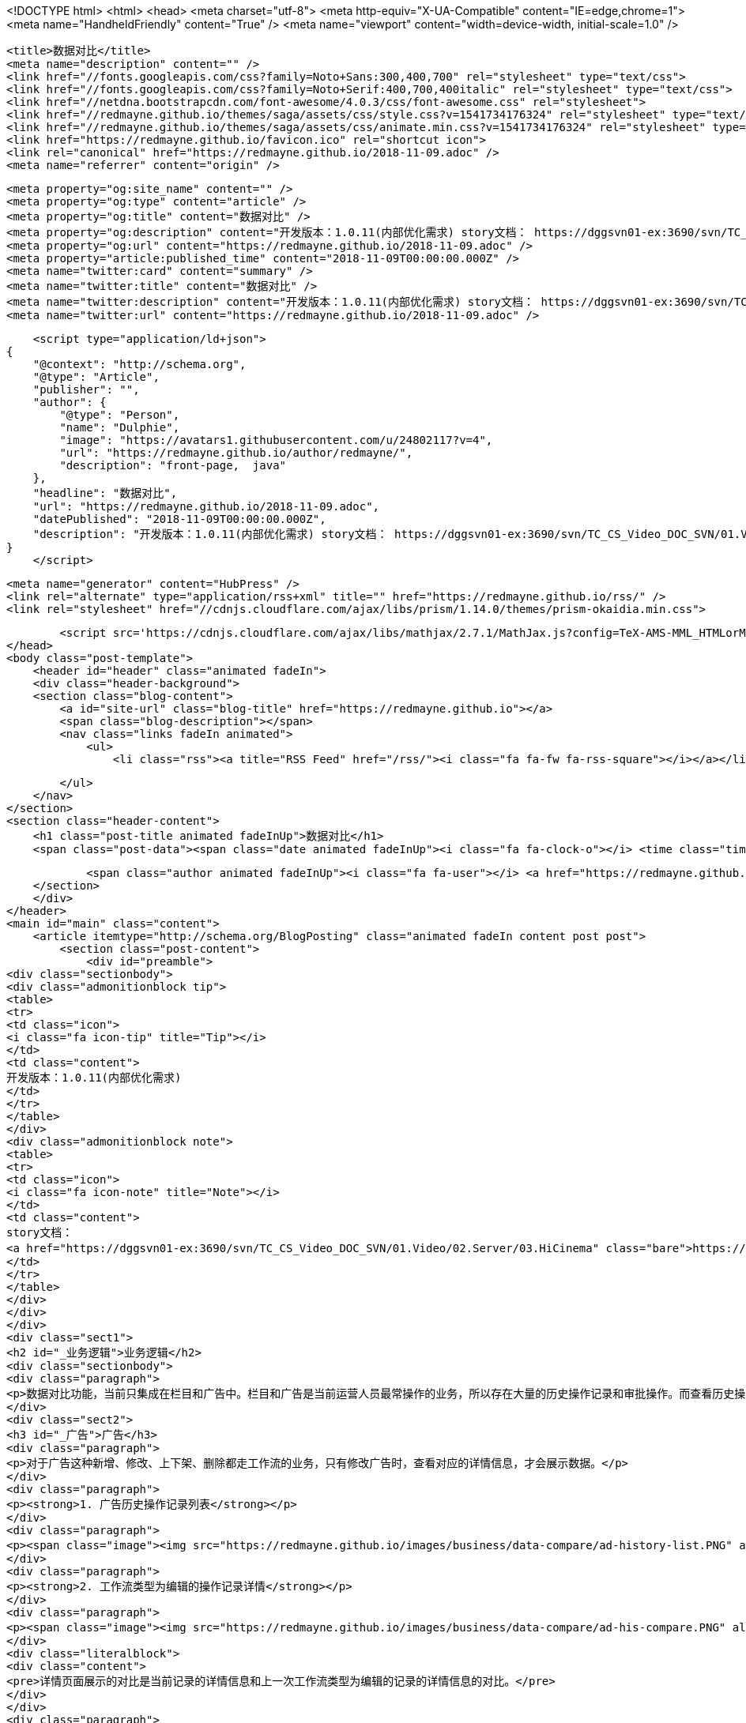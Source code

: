 <!DOCTYPE html>
<html>
<head>
    <meta charset="utf-8">
    <meta http-equiv="X-UA-Compatible" content="IE=edge,chrome=1">
    <meta name="HandheldFriendly" content="True" />
    <meta name="viewport" content="width=device-width, initial-scale=1.0" />

    <title>数据对比</title>
    <meta name="description" content="" />
    <link href="//fonts.googleapis.com/css?family=Noto+Sans:300,400,700" rel="stylesheet" type="text/css">
    <link href="//fonts.googleapis.com/css?family=Noto+Serif:400,700,400italic" rel="stylesheet" type="text/css">
    <link href="//netdna.bootstrapcdn.com/font-awesome/4.0.3/css/font-awesome.css" rel="stylesheet">
    <link href="//redmayne.github.io/themes/saga/assets/css/style.css?v=1541734176324" rel="stylesheet" type="text/css">
    <link href="//redmayne.github.io/themes/saga/assets/css/animate.min.css?v=1541734176324" rel="stylesheet" type="text/css">
    <link href="https://redmayne.github.io/favicon.ico" rel="shortcut icon">
    <link rel="canonical" href="https://redmayne.github.io/2018-11-09.adoc" />
    <meta name="referrer" content="origin" />
    
    <meta property="og:site_name" content="" />
    <meta property="og:type" content="article" />
    <meta property="og:title" content="数据对比" />
    <meta property="og:description" content="开发版本：1.0.11(内部优化需求) story文档： https://dggsvn01-ex:3690/svn/TC_CS_Video_DOC_SVN/01.Video/02.Server/03.HiCinema Content/HiCinema Content 1.0.11/03.开发/02.分析设计/01.Story设计/Story【内部优化】管理页面公共对比能力分析(常煜玥、刘勇).docx 业务逻辑 数据对比功能，当前只集成在栏目和广告中。栏目和广告是当前运营人员最常操作的业务，所以存在大量的历史操作记录和审批操作。而查看历史操作详情和审批详情的时候，为了方便运营人员能够直观清晰地看到前后更改的数据对比，设计了数据对比的功能。 广告 对于广告这种新增、修改、" />
    <meta property="og:url" content="https://redmayne.github.io/2018-11-09.adoc" />
    <meta property="article:published_time" content="2018-11-09T00:00:00.000Z" />
    <meta name="twitter:card" content="summary" />
    <meta name="twitter:title" content="数据对比" />
    <meta name="twitter:description" content="开发版本：1.0.11(内部优化需求) story文档： https://dggsvn01-ex:3690/svn/TC_CS_Video_DOC_SVN/01.Video/02.Server/03.HiCinema Content/HiCinema Content 1.0.11/03.开发/02.分析设计/01.Story设计/Story【内部优化】管理页面公共对比能力分析(常煜玥、刘勇).docx 业务逻辑 数据对比功能，当前只集成在栏目和广告中。栏目和广告是当前运营人员最常操作的业务，所以存在大量的历史操作记录和审批操作。而查看历史操作详情和审批详情的时候，为了方便运营人员能够直观清晰地看到前后更改的数据对比，设计了数据对比的功能。 广告 对于广告这种新增、修改、" />
    <meta name="twitter:url" content="https://redmayne.github.io/2018-11-09.adoc" />
    
    <script type="application/ld+json">
{
    "@context": "http://schema.org",
    "@type": "Article",
    "publisher": "",
    "author": {
        "@type": "Person",
        "name": "Dulphie",
        "image": "https://avatars1.githubusercontent.com/u/24802117?v=4",
        "url": "https://redmayne.github.io/author/redmayne/",
        "description": "front-page,  java"
    },
    "headline": "数据对比",
    "url": "https://redmayne.github.io/2018-11-09.adoc",
    "datePublished": "2018-11-09T00:00:00.000Z",
    "description": "开发版本：1.0.11(内部优化需求) story文档： https://dggsvn01-ex:3690/svn/TC_CS_Video_DOC_SVN/01.Video/02.Server/03.HiCinema Content/HiCinema Content 1.0.11/03.开发/02.分析设计/01.Story设计/Story【内部优化】管理页面公共对比能力分析(常煜玥、刘勇).docx 业务逻辑 数据对比功能，当前只集成在栏目和广告中。栏目和广告是当前运营人员最常操作的业务，所以存在大量的历史操作记录和审批操作。而查看历史操作详情和审批详情的时候，为了方便运营人员能够直观清晰地看到前后更改的数据对比，设计了数据对比的功能。 广告 对于广告这种新增、修改、"
}
    </script>

    <meta name="generator" content="HubPress" />
    <link rel="alternate" type="application/rss+xml" title="" href="https://redmayne.github.io/rss/" />
    <link rel="stylesheet" href="//cdnjs.cloudflare.com/ajax/libs/prism/1.14.0/themes/prism-okaidia.min.css">
    
        <script src='https://cdnjs.cloudflare.com/ajax/libs/mathjax/2.7.1/MathJax.js?config=TeX-AMS-MML_HTMLorMML'></script>
</head>
<body class="post-template">
    <header id="header" class="animated fadeIn">
    <div class="header-background">
    <section class="blog-content">
        <a id="site-url" class="blog-title" href="https://redmayne.github.io"></a>
        <span class="blog-description"></span>
        <nav class="links fadeIn animated">
            <ul>
                <li class="rss"><a title="RSS Feed" href="/rss/"><i class="fa fa-fw fa-rss-square"></i></a></li>
        
            </ul>
        </nav>
    </section>
    <section class="header-content">
        <h1 class="post-title animated fadeInUp">数据对比</h1>
        <span class="post-data"><span class="date animated fadeInUp"><i class="fa fa-clock-o"></i> <time class="timesince date" data-timesince="1541692800" datetime="2018-11-09T00:00" title="09 November 2018">11 hours ago</time></span>
            
            <span class="author animated fadeInUp"><i class="fa fa-user"></i> <a href="https://redmayne.github.io/author/redmayne/">Dulphie</a></span></span>
    </section>
    </div>
</header>
<main id="main" class="content">
    <article itemtype="http://schema.org/BlogPosting" class="animated fadeIn content post post">
        <section class="post-content">
            <div id="preamble">
<div class="sectionbody">
<div class="admonitionblock tip">
<table>
<tr>
<td class="icon">
<i class="fa icon-tip" title="Tip"></i>
</td>
<td class="content">
开发版本：1.0.11(内部优化需求)
</td>
</tr>
</table>
</div>
<div class="admonitionblock note">
<table>
<tr>
<td class="icon">
<i class="fa icon-note" title="Note"></i>
</td>
<td class="content">
story文档：
<a href="https://dggsvn01-ex:3690/svn/TC_CS_Video_DOC_SVN/01.Video/02.Server/03.HiCinema" class="bare">https://dggsvn01-ex:3690/svn/TC_CS_Video_DOC_SVN/01.Video/02.Server/03.HiCinema</a> Content/HiCinema Content 1.0.11/03.开发/02.分析设计/01.Story设计/Story【内部优化】管理页面公共对比能力分析(常煜玥、刘勇).docx
</td>
</tr>
</table>
</div>
</div>
</div>
<div class="sect1">
<h2 id="_业务逻辑">业务逻辑</h2>
<div class="sectionbody">
<div class="paragraph">
<p>数据对比功能，当前只集成在栏目和广告中。栏目和广告是当前运营人员最常操作的业务，所以存在大量的历史操作记录和审批操作。而查看历史操作详情和审批详情的时候，为了方便运营人员能够直观清晰地看到前后更改的数据对比，设计了数据对比的功能。</p>
</div>
<div class="sect2">
<h3 id="_广告">广告</h3>
<div class="paragraph">
<p>对于广告这种新增、修改、上下架、删除都走工作流的业务，只有修改广告时，查看对应的详情信息，才会展示数据。</p>
</div>
<div class="paragraph">
<p><strong>1. 广告历史操作记录列表</strong></p>
</div>
<div class="paragraph">
<p><span class="image"><img src="https://redmayne.github.io/images/business/data-compare/ad-history-list.PNG" alt="ad history list" title="广告历史操作记录列表"></span></p>
</div>
<div class="paragraph">
<p><strong>2. 工作流类型为编辑的操作记录详情</strong></p>
</div>
<div class="paragraph">
<p><span class="image"><img src="https://redmayne.github.io/images/business/data-compare/ad-his-compare.PNG" alt="ad his compare" title="数据对比详情"></span></p>
</div>
<div class="literalblock">
<div class="content">
<pre>详情页面展示的对比是当前记录的详情信息和上一次工作流类型为编辑的记录的详情信息的对比。</pre>
</div>
</div>
<div class="paragraph">
<p><strong>3. 工作流类型为非编辑的操作记录详情</strong></p>
</div>
<div class="paragraph">
<p><span class="image"><img src="https://redmayne.github.io/images/business/data-compare/ad-his-detail.PNG" alt="ad his detail" title="操作记录详情"></span></p>
</div>
<div class="literalblock">
<div class="content">
<pre>详情页面不展示对比信息，只展示具体的详情信息。</pre>
</div>
</div>
<div class="paragraph">
<p><strong>4. 修改广告，查看工作流详情</strong></p>
</div>
<div class="paragraph">
<p><span class="image"><img src="https://redmayne.github.io/images/business/data-compare/ad-workflow-compare.PNG" alt="ad workflow compare" title="工作流详情"></span></p>
</div>
<div class="literalblock">
<div class="content">
<pre>审核人员审核修改广告工作流详时，能够在详情页面明显看到本次审核的数据基于商用态的数据，修改了哪些内容。</pre>
</div>
</div>
</div>
<div class="sect2">
<h3 id="_栏目">栏目</h3>
<div class="paragraph">
<p>栏目，相较于其它的业务，比较特殊。只有根栏目/一级导航/频道/频道分组，这几种栏目类型需要走工作流审批，而其提交工作流为后台工作流，在提交之前对栏目做的操作不走工作流流程。所以这就导致栏目的历史操作记录中既包含工作流的操作记录和非工作流的操作记录。<br></p>
</div>
<div class="ulist">
<ul>
<li>
<p>基于此业务背景，栏目在设计对比功能时，做了如下限制：</p>
<div class="olist arabic">
<ol class="arabic">
<li>
<p>操作类型非上下架、删除、新增、撤销时，才会展示对比功能。</p>
</li>
<li>
<p>查看工作流流程的操作记录对比详情时，对比是跟上次工作流操作记录对比。</p>
</li>
</ol>
</div>
</li>
</ul>
</div>
<div class="paragraph">
<p><strong>1. 一级导航栏目的历史操作记录列表</strong></p>
</div>
<div class="paragraph">
<p><span class="image"><img src="https://redmayne.github.io/images/business/data-compare/column-history-list.PNG" alt="column history list" title="栏目历史操作记录列表"></span></p>
</div>
<div class="paragraph">
<p><strong>2. 查看工作流类型为编辑的操作记录详情</strong></p>
</div>
<div class="paragraph">
<p><span class="image"><img src="https://redmayne.github.io/images/business/data-compare/column-edit-compare.PNG" alt="column edit compare" title="编辑对比页面详情"></span></p>
</div>
<div class="literalblock">
<div class="content">
<pre>展示的对比信息是当前工作流详情与上一条编辑的工作流详情的对比信息</pre>
</div>
</div>
<div class="paragraph">
<p><strong>3. 提交栏目，审批人员查看工作流详情</strong></p>
</div>
<div class="paragraph">
<p><span class="image"><img src="https://redmayne.github.io/images/business/data-compare/column-workflow-compare.PNG" alt="column workflow compare" title="工作流对比页面详情"></span></p>
</div>
<div class="literalblock">
<div class="content">
<pre>工作流详情页面展示的对比信息是当前工作流详情与当前商用态数据的对比信息</pre>
</div>
</div>
<div class="paragraph">
<p><strong>4. 查看操作类型为栏目内容排序的的操作记录详情</strong></p>
</div>
<div class="paragraph">
<p><span class="image"><img src="https://redmayne.github.io/images/business/data-compare/column-sort-compare.PNG" alt="column sort compare" title="排序对比页面详情"></span></p>
</div>
<div class="literalblock">
<div class="content">
<pre>展示的对比信息是当前操作记录详情与上一条操作记录详情的对比信息</pre>
</div>
</div>
<div class="paragraph">
<p><strong>5. 查看工作流类型为下架的操作记录详情</strong></p>
</div>
<div class="paragraph">
<p><span class="image"><img src="https://redmayne.github.io/images/business/data-compare/column-offsale-detail.PNG" alt="column offsale detail" title="下架记录页面详情"></span></p>
</div>
</div>
</div>
</div>
<div class="sect1">
<h2 id="_业务集成对比功能">业务集成对比功能</h2>
<div class="sectionbody">
<div class="paragraph">
<p>业务集成对比功能，参考:<br>
<a href="http://10.27.0.58:18330/#%E6%95%B0%E6%8D%AE%E6%AF%94%E8%BE%83" class="bare">http://10.27.0.58:18330/#%E6%95%B0%E6%8D%AE%E6%AF%94%E8%BE%83</a></p>
</div>
</div>
</div>
        </section>

    </article>

</main>
    <footer class="animated fadeIn" id="footer">
        <section class="colophon">
          <section class="copyright">Copyright &copy; <span itemprop="copyrightHolder"></span>. <span rel="license">All Rights Reserved</span>.</section>
          <section class="poweredby">Published with <a class="icon-ghost" href="https://hubpress.github.io">HubPress</a></section>
        </section>
        <section class="bottom">
          <section class="attribution">
            <a href="http://github.com/Reedyn/Saga">Built with <i class="fa fa-heart"></i> and Free and Open-Source Software</a>.
          </section>
        </section>
    </footer>

    <script
        src="https://code.jquery.com/jquery-3.2.1.min.js"
        integrity="sha256-hwg4gsxgFZhOsEEamdOYGBf13FyQuiTwlAQgxVSNgt4="
        crossorigin="anonymous">
    </script>

    <script src="//cdnjs.cloudflare.com/ajax/libs/moment.js/2.9.0/moment-with-locales.min.js?v="></script> <script src="//cdnjs.cloudflare.com/ajax/libs/prism/1.14.0/prism.min.js?v="></script> 
      <script type="text/javascript">
        jQuery( document ).ready(function() {
          // change date with ago
          jQuery('ago.ago').each(function(){
            var element = jQuery(this).parent();
            element.html( moment(element.text()).fromNow());
          });
        });

        // hljs.initHighlightingOnLoad();
      </script>
    <script src="//redmayne.github.io/themes/saga/assets/js/scripts.js?v=1541734176324"></script>

</body>
</html>
